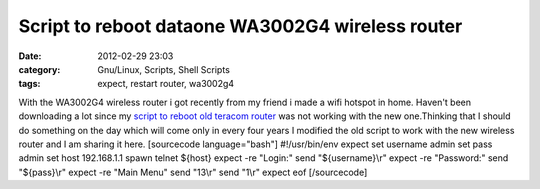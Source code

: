 Script to reboot dataone WA3002G4 wireless router
#################################################
:date: 2012-02-29 23:03
:category: Gnu/Linux, Scripts, Shell Scripts
:tags: expect, restart router, wa3002g4

With the WA3002G4 wireless router i got recently from my friend i made a
wifi hotspot in home. Haven't been downloading a lot since my `script to
reboot old teracom router`_ was not working with the new one.Thinking
that I should do something on the day which will come only in every four
years I modified the old script to work with the new wireless router and
I am sharing it here. [sourcecode language="bash"] #!/usr/bin/env expect
set username admin set pass admin set host 192.168.1.1 spawn telnet
${host} expect -re "Login:" send "${username}\\r" expect -re "Password:"
send "${pass}\\r" expect -re "Main Menu" send "13\\r" send "1\\r" expect
eof [/sourcecode]

.. _script to reboot old teracom router: http://ragsagar.wordpress.com/2011/08/13/script-to-reboot-teracom-router/
